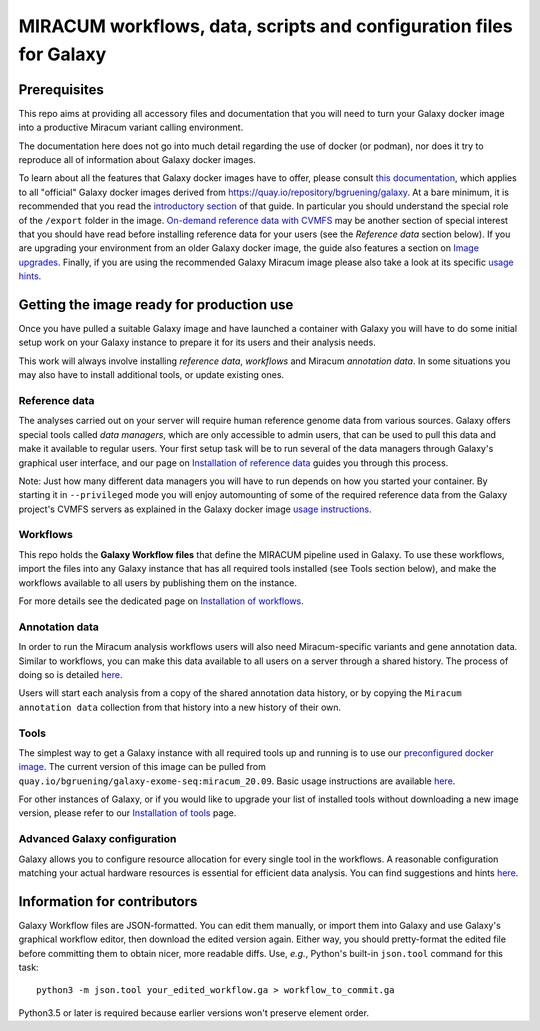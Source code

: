 MIRACUM workflows, data, scripts and configuration files for Galaxy
===================================================================

Prerequisites
-------------

This repo aims at providing all accessory files and documentation that you will
need to turn your Galaxy docker image into a productive Miracum variant calling
environment.

The documentation here does not go into much detail regarding the use
of docker (or podman), nor does it try to reproduce all of information about
Galaxy docker images.

To learn about all the features that Galaxy docker images have to offer, please
consult
`this documentation <https://github.com/bgruening/docker-galaxy-stable/blob/20.09/README.md>`_,
which applies to all "official" Galaxy docker images derived from
https://quay.io/repository/bgruening/galaxy.
At a bare minimum, it is recommended that you read the
`introductory section <https://github.com/bgruening/docker-galaxy-stable/blob/20.09/README.md#Usage>`_
of that guide. In particular you should understand the special role of the
``/export`` folder in the image.
`On-demand reference data with CVMFS <https://github.com/bgruening/docker-galaxy-stable/blob/20.09/README.md#cvmfs>`_
may be another section of special interest that you should have read before
installing reference data for your users (see the *Reference data* section
below). If you are upgrading your environment from an older Galaxy docker
image, the guide also features a section on
`Image upgrades <https://github.com/bgruening/docker-galaxy-stable/blob/20.09/README.md#Upgrading-images>`_.
Finally, if you are using the recommended Galaxy Miracum image please also take
a look at its specific
`usage hints <https://github.com/bgruening/docker-galaxy-exome-seq/blob/miracum_20.09/README.md>`_.


Getting the image ready for production use
------------------------------------------

Once you have pulled a suitable Galaxy image and have launched a container with
Galaxy you will have to do some initial setup work on your Galaxy instance to
prepare it for its users and their analysis needs.

This work will always involve installing *reference data*, *workflows* and
Miracum *annotation data*. In some situations you may also have to install
additional tools, or update existing ones.


Reference data
..............

The analyses carried out on your server will require human reference genome
data from various sources. Galaxy offers special tools called *data managers*,
which are only accessible to admin users, that can be used to pull this data
and make it available to regular users. Your first setup task will be to run
several of the data managers through Galaxy's graphical user interface, and our
page on `Installation of reference data <ref_data/README.md>`_ guides you
through this process.

Note: Just how many different data managers you will have to run depends on how
you started your container. By starting it in ``--privileged`` mode you will
enjoy automounting of some of the required reference data from the Galaxy
project's CVMFS servers as explained in the Galaxy docker image
`usage instructions <https://github.com/bgruening/docker-galaxy-stable/blob/20.09/README.md#cvmfs>`_.


Workflows
.........

This repo holds the **Galaxy Workflow files** that define the MIRACUM pipeline
used in Galaxy. To use these workflows, import the files into any Galaxy
instance that has all required tools installed (see Tools section below), and
make the workflows available to all users by publishing them on the instance.

For more details see the dedicated page on
`Installation of workflows <workflows/README.md>`_.


Annotation data
...............

In order to run the Miracum analysis workflows users will also need
Miracum-specific variants and gene annotation data. Similar to workflows, you
can make this data available to all users on a server through a shared history.
The process of doing so is detailed
`here <annotation_data/README.md>`_.

Users will start each analysis from a copy of the shared annotation data
history, or by copying the ``Miracum annotation data`` collection from that
history into a new history of their own.


Tools
.....

The simplest way to get a Galaxy instance with all required tools up and
running is to use our `preconfigured docker image
<https://github.com/bgruening/docker-galaxy-exome-seq/tree/miracum_20.09>`_. The current version
of this image can be pulled from
``quay.io/bgruening/galaxy-exome-seq:miracum_20.09``.
Basic usage instructions are available `here <https://github.com/bgruening/docker-galaxy-exome-seq/blob/miracum_20.09/README.md>`_.

For other instances of Galaxy, or if you would like to upgrade your list of
installed tools without downloading a new image version, please refer to our
`Installation of tools <tools/README.md>`_ page.


Advanced Galaxy configuration
.............................

Galaxy allows you to configure resource allocation for every single tool in the
workflows. A reasonable configuration matching your actual hardware resources
is essential for efficient data analysis.
You can find suggestions and hints `here <config/README.md>`_.


Information for contributors
----------------------------

Galaxy Workflow files are JSON-formatted. You can edit them manually, or import
them into Galaxy and use Galaxy's graphical workflow editor, then download the
edited version again. Either way, you should pretty-format the edited file
before committing them to obtain nicer, more readable diffs.
Use, *e.g.*, Python's built-in ``json.tool`` command for this task::

  python3 -m json.tool your_edited_workflow.ga > workflow_to_commit.ga
  
Python3.5 or later is required because earlier versions won't preserve element
order.

